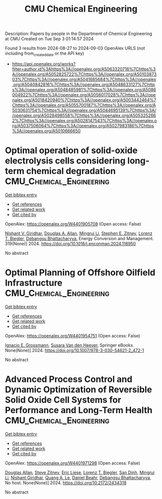 #+TITLE: CMU Chemical Engineering
Description: Papers by people in the Department of Chemical Engineering at CMU
Created on Tue Sep  3 01:14:57 2024

Found 3 results from 2024-08-27 to 2024-09-03
OpenAlex URLS (not including from_created_date or the API key)
- [[https://api.openalex.org/works?filter=author.id%3Ahttps%3A//openalex.org/A5063320716%7Chttps%3A//openalex.org/A5052825722%7Chttps%3A//openalex.org/A5010387303%7Chttps%3A//openalex.org/A5041685684%7Chttps%3A//openalex.org/A5040842816%7Chttps%3A//openalex.org/A5048633127%7Chttps%3A//openalex.org/A5048485981%7Chttps%3A//openalex.org/A5086004922%7Chttps%3A//openalex.org/A5056017028%7Chttps%3A//openalex.org/A5018420940%7Chttps%3A//openalex.org/A5003442464%7Chttps%3A//openalex.org/A5055700187%7Chttps%3A//openalex.org/A5030631754%7Chttps%3A//openalex.org/A5044695139%7Chttps%3A//openalex.org/A5028498558%7Chttps%3A//openalex.org/A5053252662%7Chttps%3A//openalex.org/A5028147543%7Chttps%3A//openalex.org/A5037506064%7Chttps%3A//openalex.org/A5027983186%7Chttps%3A//openalex.org/A5010666650]]

* Optimal operation of solid-oxide electrolysis cells considering long-term chemical degradation  :CMU_Chemical_Engineering:
:PROPERTIES:
:UUID: https://openalex.org/W4401905708
:TOPICS: Solid Oxide Fuel Cells, Chemical-Looping Technologies, Electrochemical Reduction in Molten Salts
:PUBLICATION_DATE: 2024-11-01
:END:    
    
[[elisp:(doi-add-bibtex-entry "https://doi.org/10.1016/j.enconman.2024.118950")][Get bibtex entry]] 

- [[elisp:(progn (xref--push-markers (current-buffer) (point)) (oa--referenced-works "https://openalex.org/W4401905708"))][Get references]]
- [[elisp:(progn (xref--push-markers (current-buffer) (point)) (oa--related-works "https://openalex.org/W4401905708"))][Get related work]]
- [[elisp:(progn (xref--push-markers (current-buffer) (point)) (oa--cited-by-works "https://openalex.org/W4401905708"))][Get cited by]]

OpenAlex: https://openalex.org/W4401905708 (Open access: False)
    
[[https://openalex.org/A5094303017][Nishant V. Giridhar]], [[https://openalex.org/A5103997831][Douglas A. Allan]], [[https://openalex.org/A5100684502][Mingrui Li]], [[https://openalex.org/A5087843055][Stephen E. Zitney]], [[https://openalex.org/A5052825722][Lorenz T. Biegler]], [[https://openalex.org/A5037148093][Debangsu Bhattacharyya]], Energy Conversion and Management. 319(None)] 2024. https://doi.org/10.1016/j.enconman.2024.118950 
     
No abstract    

    

* Optimal Planning of Offshore Oilfield Infrastructure  :CMU_Chemical_Engineering:
:PROPERTIES:
:UUID: https://openalex.org/W4401954751
:TOPICS: Advanced Techniques in Reservoir Management, Global Energy Transition and Fossil Fuel Depletion, Application of Diagnostic Techniques in Oil Wells
:PUBLICATION_DATE: 2024-01-01
:END:    
    
[[elisp:(doi-add-bibtex-entry "https://doi.org/10.1007/978-3-030-54621-2_472-1")][Get bibtex entry]] 

- [[elisp:(progn (xref--push-markers (current-buffer) (point)) (oa--referenced-works "https://openalex.org/W4401954751"))][Get references]]
- [[elisp:(progn (xref--push-markers (current-buffer) (point)) (oa--related-works "https://openalex.org/W4401954751"))][Get related work]]
- [[elisp:(progn (xref--push-markers (current-buffer) (point)) (oa--cited-by-works "https://openalex.org/W4401954751"))][Get cited by]]

OpenAlex: https://openalex.org/W4401954751 (Open access: False)
    
[[https://openalex.org/A5056017028][Ignacio E. Grossmann]], [[https://openalex.org/A5015717181][Susara Van den Heever]], Springer eBooks. None(None)] 2024. https://doi.org/10.1007/978-3-030-54621-2_472-1 
     
No abstract    

    

* Advanced Process Control and Dynamic Optimization of Reversible Solid Oxide Cell Systems for Performance and Long-Term Health  :CMU_Chemical_Engineering:
:PROPERTIES:
:UUID: https://openalex.org/W4401971298
:TOPICS: Solid Oxide Fuel Cells, Catalytic Nanomaterials
:PUBLICATION_DATE: 2024-05-07
:END:    
    
[[elisp:(doi-add-bibtex-entry "https://doi.org/10.2172/2434318")][Get bibtex entry]] 

- [[elisp:(progn (xref--push-markers (current-buffer) (point)) (oa--referenced-works "https://openalex.org/W4401971298"))][Get references]]
- [[elisp:(progn (xref--push-markers (current-buffer) (point)) (oa--related-works "https://openalex.org/W4401971298"))][Get related work]]
- [[elisp:(progn (xref--push-markers (current-buffer) (point)) (oa--cited-by-works "https://openalex.org/W4401971298"))][Get cited by]]

OpenAlex: https://openalex.org/W4401971298 (Open access: False)
    
[[https://openalex.org/A5070732014][Douglas Allan]], [[https://openalex.org/A5012099582][Steve Zitney]], [[https://openalex.org/A5037132412][Eric Liese]], [[https://openalex.org/A5052825722][Lorenz T. Biegler]], [[https://openalex.org/A5059801671][San Dinh]], [[https://openalex.org/A5100684502][Mingrui Li]], [[https://openalex.org/A5094303018][Nishant Giridhar]], [[https://openalex.org/A5033092324][Quang A. Le]], [[https://openalex.org/A5075358388][Daniel Beahr]], [[https://openalex.org/A5037148093][Debangsu Bhattacharyya]], No host. None(None)] 2024. https://doi.org/10.2172/2434318 
     
No abstract    

    
